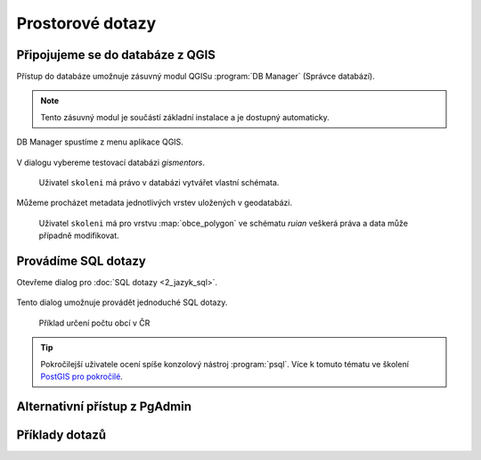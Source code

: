 =================
Prostorové dotazy
=================

Připojujeme se do databáze z QGIS
---------------------------------

Přístup do databáze umožnuje zásuvný modul QGISu :program:`DB
Manager` (Správce databází).

.. note:: Tento zásuvný modul je součástí základní instalace a je
	  dostupný automaticky.

.. _db-manager:

DB Manager spustíme z menu aplikace QGIS.

.. figure:: ../images/qgis-db-manager-menu.png
            :width: 350px

V dialogu vybereme testovací databázi *gismentors*.

.. figure:: ../images/qgis-db-manager-priv.png
            :width: 700px

            Uživatel ``skoleni`` má právo v databázi vytvářet vlastní schémata.

Můžeme procházet metadata jednotlivých vrstev uložených v geodatabázi.

.. figure:: ../images/qgis-db-manager-layer.png
            :width: 700px

            Uživatel ``skoleni`` má pro vrstvu :map:`obce_polygon` ve
            schématu *ruian* veškerá práva a data může případně
            modifikovat.

Provádíme SQL dotazy
--------------------

Otevřeme dialog pro :doc:`SQL dotazy <2_jazyk_sql>`.

.. figure:: ../images/qgis-db-manager-sql-toolbar.png
   :width: 200px

Tento dialog umožnuje provádět jednoduché SQL dotazy.

.. figure:: ../images/qgis-db-manager-sql-window.png
   :class: middle
   
   Příklad určení počtu obcí v ČR

.. tip:: Pokročilejší uživatele ocení spíše konzolový nástroj
         :program:`psql`. Více k tomuto tématu ve školení `PostGIS pro
         pokročilé
         <http://www.gismentors.cz/skoleni/postgis/#pokrocily>`_.

Alternativní přístup z PgAdmin
------------------------------

Příklady dotazů
---------------

.. todo::
